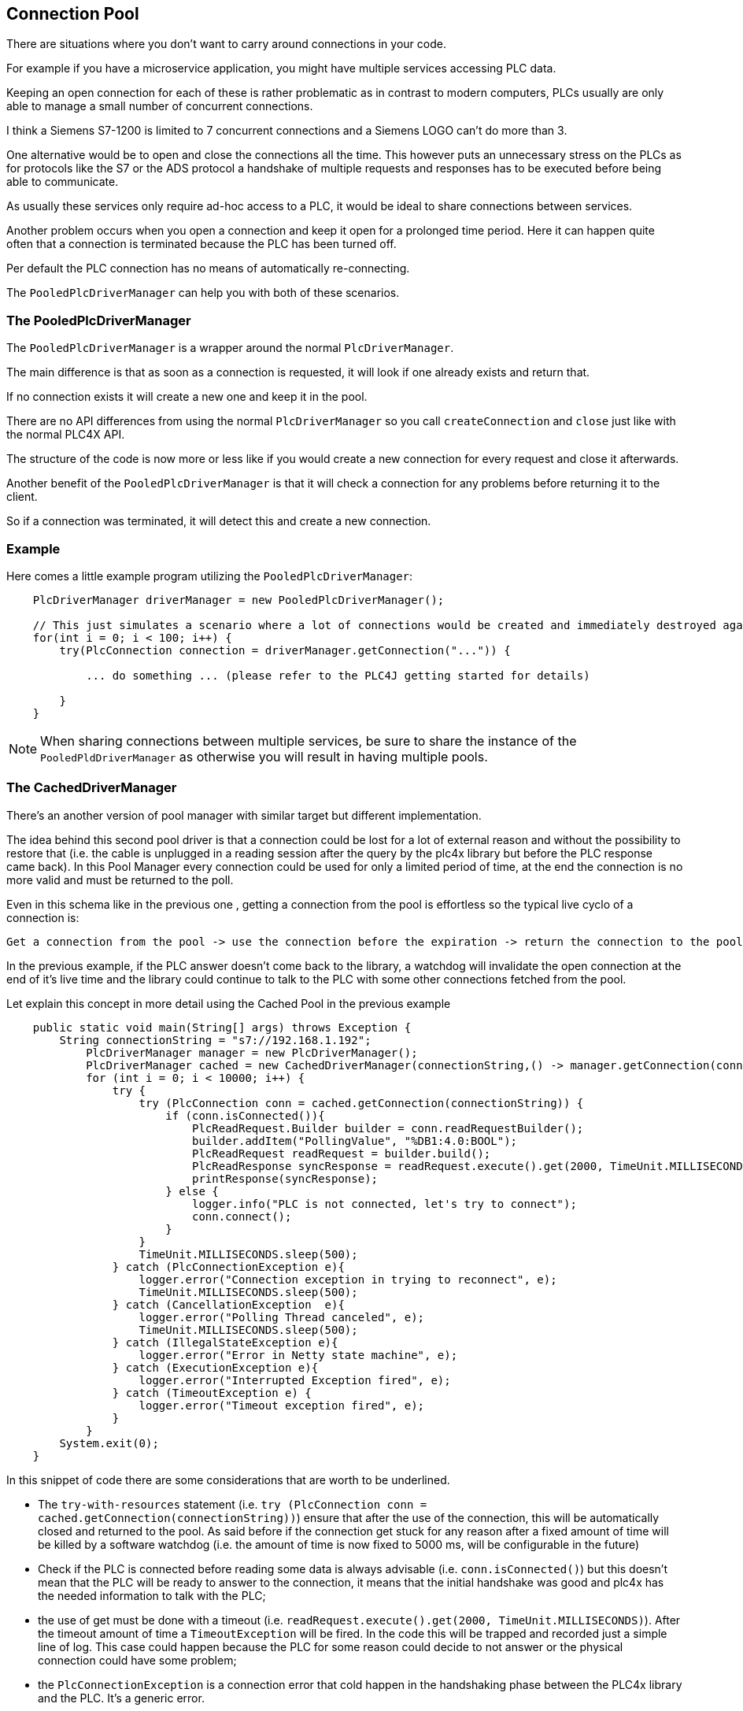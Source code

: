 //
//  Licensed to the Apache Software Foundation (ASF) under one or more
//  contributor license agreements.  See the NOTICE file distributed with
//  this work for additional information regarding copyright ownership.
//  The ASF licenses this file to You under the Apache License, Version 2.0
//  (the "License"); you may not use this file except in compliance with
//  the License.  You may obtain a copy of the License at
//
//      http://www.apache.org/licenses/LICENSE-2.0
//
//  Unless required by applicable law or agreed to in writing, software
//  distributed under the License is distributed on an "AS IS" BASIS,
//  WITHOUT WARRANTIES OR CONDITIONS OF ANY KIND, either express or implied.
//  See the License for the specific language governing permissions and
//  limitations under the License.
//
:imagesdir: ../../images/
:icons: font

== Connection Pool

There are situations where you don't want to carry around connections in your code.

For example if you have a microservice application, you might have multiple services accessing PLC data.

Keeping an open connection for each of these is rather problematic as in contrast to modern computers, PLCs usually are only able to manage a small number of concurrent connections.

I think a Siemens S7-1200 is limited to 7 concurrent connections and a Siemens LOGO can't do more than 3.

One alternative would be to open and close the connections all the time.
This however puts an unnecessary stress on the PLCs as for protocols like the S7 or the ADS protocol a handshake of multiple requests and responses has to be executed before being able to communicate.

As usually these services only require ad-hoc access to a PLC, it would be ideal to share connections between services.

Another problem occurs when you open a connection and keep it open for a prolonged time period.
Here it can happen quite often that a connection is terminated because the PLC has been turned off.

Per default the PLC connection has no means of automatically re-connecting.

The `PooledPlcDriverManager` can help you with both of these scenarios.

=== The PooledPlcDriverManager

The `PooledPlcDriverManager` is a wrapper around the normal `PlcDriverManager`.

The main difference is that as soon as a connection is requested, it will look if one already exists and return that.

If no connection exists it will create a new one and keep it in the pool.

There are no API differences from using the normal `PlcDriverManager` so you call `createConnection` and `close` just like with the normal PLC4X API.

The structure of the code is now more or less like if you would create a new connection for every request and close it afterwards.

Another benefit of the `PooledPlcDriverManager` is that it will check a connection for any problems before returning it to the client.

So if a connection was terminated, it will detect this and create a new connection.

=== Example

Here comes a little example program utilizing the `PooledPlcDriverManager`:

[source,java]
----
    PlcDriverManager driverManager = new PooledPlcDriverManager();

    // This just simulates a scenario where a lot of connections would be created and immediately destroyed again.
    for(int i = 0; i < 100; i++) {
        try(PlcConnection connection = driverManager.getConnection("...")) {

            ... do something ... (please refer to the PLC4J getting started for details)

        }
    }
----

NOTE: When sharing connections between multiple services, be sure to share the instance of the `PooledPldDriverManager` as otherwise you will result in having multiple pools.

=== The CachedDriverManager

There's an another version of pool manager with similar target but different implementation. 

The idea behind this second pool driver is that a connection could be lost for a lot of external reason and without the possibility to restore that (i.e. the cable is unplugged in a reading session after the query by the plc4x library but before the PLC response came back). In this Pool Manager every connection could be used for only a limited period of time, at the end the connection is no more valid and must be returned to the poll. 

Even in this schema like in the previous one , getting a connection from the pool is effortless so the typical live cyclo of a connection is: 

```
Get a connection from the pool -> use the connection before the expiration -> return the connection to the pool
```

In the previous example, if the PLC answer doesn't come back to the library, a watchdog will invalidate the open connection at the end of it's live time and the library could continue to talk to the PLC with some other connections fetched from the pool. 

Let explain this concept in more detail using the Cached Pool in the previous example

[source,java]
----
    public static void main(String[] args) throws Exception {
        String connectionString = "s7://192.168.1.192";
            PlcDriverManager manager = new PlcDriverManager();
            PlcDriverManager cached = new CachedDriverManager(connectionString,() -> manager.getConnection(connectionString));
            for (int i = 0; i < 10000; i++) {
                try {
                    try (PlcConnection conn = cached.getConnection(connectionString)) {
                        if (conn.isConnected()){
                            PlcReadRequest.Builder builder = conn.readRequestBuilder();
                            builder.addItem("PollingValue", "%DB1:4.0:BOOL");
                            PlcReadRequest readRequest = builder.build();
                            PlcReadResponse syncResponse = readRequest.execute().get(2000, TimeUnit.MILLISECONDS);
                            printResponse(syncResponse);
                        } else {
                            logger.info("PLC is not connected, let's try to connect");
                            conn.connect();
                        }
                    }
                    TimeUnit.MILLISECONDS.sleep(500);
                } catch (PlcConnectionException e){
                    logger.error("Connection exception in trying to reconnect", e);
                    TimeUnit.MILLISECONDS.sleep(500);
                } catch (CancellationException  e){
                    logger.error("Polling Thread canceled", e);
                    TimeUnit.MILLISECONDS.sleep(500);
                } catch (IllegalStateException e){
                    logger.error("Error in Netty state machine", e);
                } catch (ExecutionException e){
                    logger.error("Interrupted Exception fired", e);
                } catch (TimeoutException e) {
                    logger.error("Timeout exception fired", e);
                }
            }
        System.exit(0);
    }
----

In this snippet of code there are some considerations that are worth to be underlined.

* The `try-with-resources` statement (i.e. ``try (PlcConnection conn = cached.getConnection(connectionString))``) ensure that after the use of the connection, this will be automatically closed and returned to the pool. As said before if the connection get stuck for any reason after a fixed amount of time will be killed by a software watchdog (i.e. the amount of time is now fixed to 5000 ms, will be configurable in the future)
* Check if the PLC is connected before reading some data is always advisable (i.e. ``conn.isConnected()``) but this doesn't mean that the PLC will be ready to answer to the connection, it means that the initial handshake was good and plc4x has the needed information to talk with the PLC;
* the use of get must be done with a timeout (i.e. ``readRequest.execute().get(2000, TimeUnit.MILLISECONDS)``). After the timeout amount of time a `TimeoutException` will be fired. In the code this will be trapped and recorded just a simple line of log. This case could happen because the PLC for some reason could decide to not answer or the physical connection could have some problem;
* the `PlcConnectionException` is a connection error that cold happen in the handshaking phase between the PLC4x library and the PLC. It's a generic error.